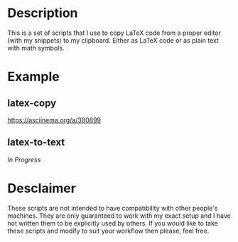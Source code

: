 * Description
This is a set of scripts that I use to copy LaTeX code from a proper editor (with my snippets) to my clipboard. Either as LaTeX code or as plain text with math symbols.
* Example
** latex-copy
[[https://asciinema.org/a/380899.svg][https://asciinema.org/a/380899]]
** latex-to-text
/In Progress/
* Desclaimer
These scripts are not intended to have compatibility with other people's machines. They are only guaranteed to work with my exact setup and I have not written them to be explicitly used by others. If you would like to take these scripts and modify to suit your workflow then please, feel free.
